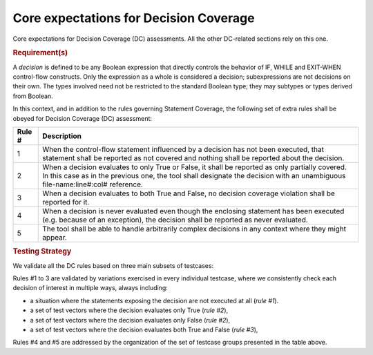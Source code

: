 Core expectations for Decision Coverage
========================================

Core expectations for Decision Coverage
(DC) assessments. All the other DC-related sections rely on this one.


.. rubric:: Requirement(s)



A *decision* is defined to be any Boolean expression that directly controls
the behavior of IF, WHILE and EXIT-WHEN control-flow constructs. Only the
expression as a whole is considered a decision; subexpressions are not
decisions on their own.  The types involved need not be restricted to the
standard Boolean type; they may subtypes or types derived from Boolean.

In this context, and in addition to the rules governing Statement Coverage,
the following set of extra rules shall be obeyed for Decision Coverage (DC)
assessment:

======  ======================================================================
Rule #  Description
======  ======================================================================
1       When the control-flow statement influenced by a decision has not been
        executed, that statement shall be reported as not covered and nothing
        shall be reported about the decision.

2       When a decision evaluates to only True or False, it shall be reported
        as only partially covered. In this case as in the previous one, the
        tool shall designate the decision with an unambiguous
        file-name:line#:col# reference.

3       When a decision evaluates to both True and False, no decision coverage
        violation shall be reported for it.

4       When a decision is never evaluated even though the enclosing statement
        has been executed (e.g. because of an exception), the decision shall
        be reported as never evaluated.

5       The tool shall be able to handle arbitrarily complex decisions in any
        context where they might appear.
======  ======================================================================


.. rubric:: Testing Strategy



We validate all the DC rules based on three main subsets of testcases:


.. qmlink:: SubsetIndexImporter

   *



Rules #1 to 3 are validated by variations exercised in every individual
testcase, where we consistently check each decision of interest in multiple
ways, always including:

* a situation where the statements exposing the decision are not
  executed at all (*rule #1*).

* a set of test vectors where the decision evaluates only True (*rule #2*),

* a set of test vectors where the decision evaluates only False (*rule #2*),

* a set of test vectors where the decision evaluates both True and False
  (*rule #3*),

Rules #4 and #5 are addressed by the organization of the set of testcase groups
presented in the table above.

